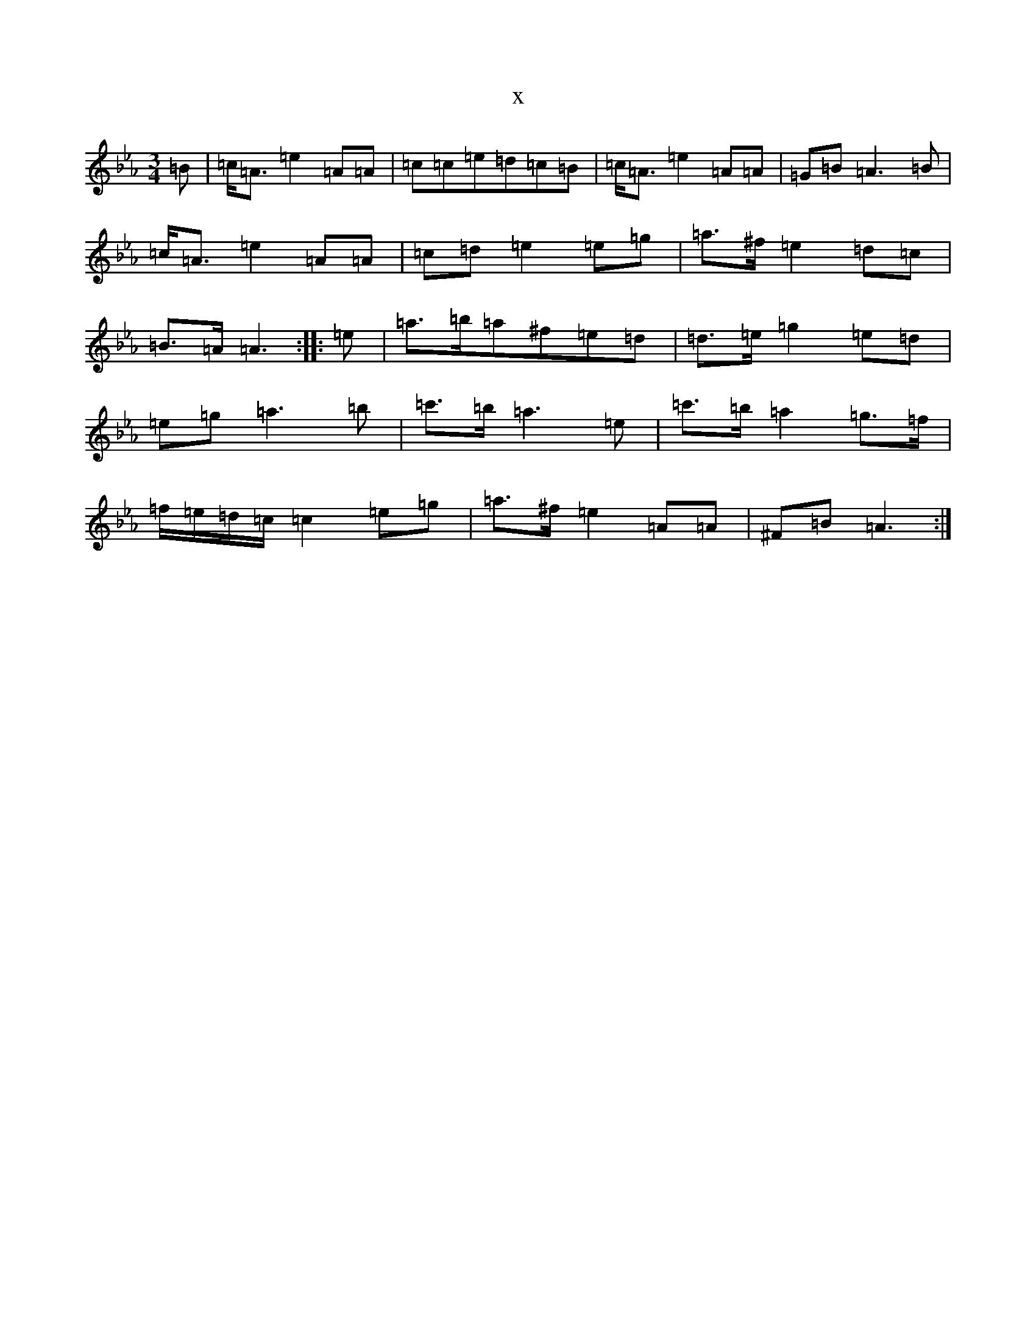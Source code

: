 X:6781
T:x
L:1/8
M:3/4
K: C minor
=B|=c<=A=e2=A=A|=c=c=e=d=c=B|=c<=A=e2=A=A|=G=B=A3=B|=c<=A=e2=A=A|=c=d=e2=e=g|=a>^f=e2=d=c|=B>=A=A3:||:=e|=a>=b=a^f=e=d|=d>=e=g2=e=d|=e=g=a3=b|=c'>=b=a3=e|=c'>=b=a2=g>=f|=f/2=e/2=d/2=c/2=c2=e=g|=a>^f=e2=A=A|^F=B=A3:|